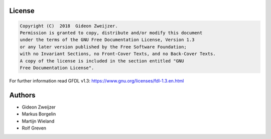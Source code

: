 License
-------

.. code::

    Copyright (C)  2018  Gideon Zweijzer.
    Permission is granted to copy, distribute and/or modify this document
    under the terms of the GNU Free Documentation License, Version 1.3
    or any later version published by the Free Software Foundation;
    with no Invariant Sections, no Front-Cover Texts, and no Back-Cover Texts.
    A copy of the license is included in the section entitled "GNU
    Free Documentation License".

For further information read GFDL v1.3: https://www.gnu.org/licenses/fdl-1.3.en.html


Authors
-------

- Gideon Zweijzer
- Markus Borgelin
- Martijn Wieland
- Rolf Greven

